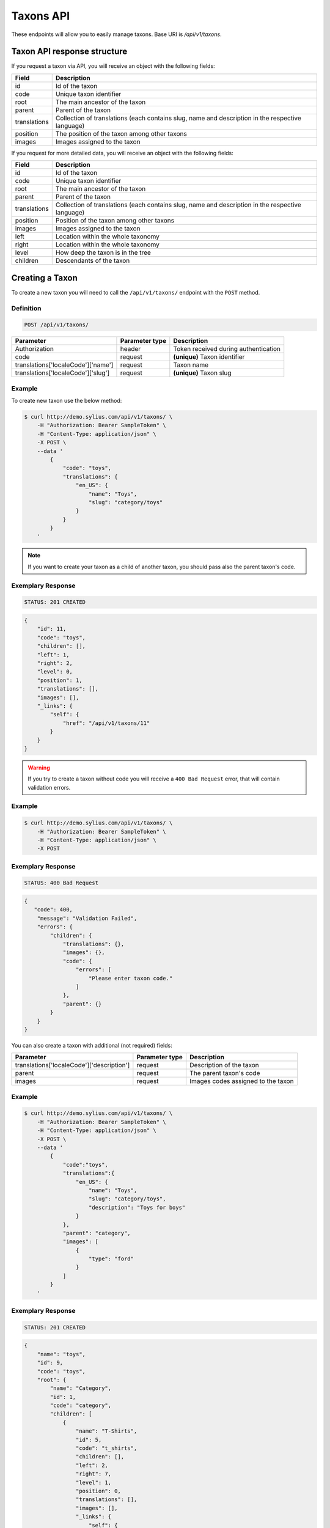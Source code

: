 Taxons API
==========

These endpoints will allow you to easily manage taxons. Base URI is `/api/v1/taxons`.

Taxon API response structure
----------------------------

If you request a taxon via API, you will receive an object with the following fields:

+--------------+--------------------------------------------------------------------------------------------------+
| Field        | Description                                                                                      |
+==============+==================================================================================================+
| id           | Id of the taxon                                                                                  |
+--------------+--------------------------------------------------------------------------------------------------+
| code         | Unique taxon identifier                                                                          |
+--------------+--------------------------------------------------------------------------------------------------+
| root         | The main ancestor of the taxon                                                                   |
+--------------+--------------------------------------------------------------------------------------------------+
| parent       | Parent of the taxon                                                                              |
+--------------+--------------------------------------------------------------------------------------------------+
| translations | Collection of translations (each contains slug, name and description in the respective language) |
+--------------+--------------------------------------------------------------------------------------------------+
| position     | The position of the taxon among other taxons                                                     |
+--------------+--------------------------------------------------------------------------------------------------+
| images       | Images assigned to the taxon                                                                     |
+--------------+--------------------------------------------------------------------------------------------------+

If you request for more detailed data, you will receive an object with the following fields:

+--------------+--------------------------------------------------------------------------------------------------+
| Field        | Description                                                                                      |
+==============+==================================================================================================+
| id           | Id of the taxon                                                                                  |
+--------------+--------------------------------------------------------------------------------------------------+
| code         | Unique taxon identifier                                                                          |
+--------------+--------------------------------------------------------------------------------------------------+
| root         | The main ancestor of the taxon                                                                   |
+--------------+--------------------------------------------------------------------------------------------------+
| parent       | Parent of the taxon                                                                              |
+--------------+--------------------------------------------------------------------------------------------------+
| translations | Collection of translations (each contains slug, name and description in the respective language) |
+--------------+--------------------------------------------------------------------------------------------------+
| position     | Position of the taxon among other taxons                                                         |
+--------------+--------------------------------------------------------------------------------------------------+
| images       | Images assigned to the taxon                                                                     |
+--------------+--------------------------------------------------------------------------------------------------+
| left         | Location within the whole taxonomy                                                               |
+--------------+--------------------------------------------------------------------------------------------------+
| right        | Location within the whole taxonomy                                                               |
+--------------+--------------------------------------------------------------------------------------------------+
| level        | How deep the taxon is in the tree                                                                |
+--------------+--------------------------------------------------------------------------------------------------+
| children     | Descendants of the taxon                                                                         |
+--------------+--------------------------------------------------------------------------------------------------+

Creating a Taxon
----------------

To create a new taxon you will need to call the ``/api/v1/taxons/`` endpoint with the ``POST`` method.

Definition
^^^^^^^^^^

.. code-block:: text

    POST /api/v1/taxons/

+------------------------------------+----------------+--------------------------------------+
| Parameter                          | Parameter type | Description                          |
+====================================+================+======================================+
| Authorization                      | header         | Token received during authentication |
+------------------------------------+----------------+--------------------------------------+
| code                               | request        | **(unique)** Taxon identifier        |
+------------------------------------+----------------+--------------------------------------+
| translations['localeCode']['name'] | request        | Taxon name                           |
+------------------------------------+----------------+--------------------------------------+
| translations['localeCode']['slug'] | request        | **(unique)** Taxon slug              |
+------------------------------------+----------------+--------------------------------------+

Example
^^^^^^^

To create new taxon use the below method:

.. code-block:: bash

    $ curl http://demo.sylius.com/api/v1/taxons/ \
        -H "Authorization: Bearer SampleToken" \
        -H "Content-Type: application/json" \
        -X POST \
        --data '
            {
                "code": "toys",
                "translations": {
                    "en_US": {
                        "name": "Toys",
                        "slug": "category/toys"
                    }
                }
            }
        '

.. note::

    If you want to create your taxon as a child of another taxon, you should pass also the parent taxon's code.

Exemplary Response
^^^^^^^^^^^^^^^^^^

.. code-block:: text

    STATUS: 201 CREATED

.. code-block:: json

    {
        "id": 11,
        "code": "toys",
        "children": [],
        "left": 1,
        "right": 2,
        "level": 0,
        "position": 1,
        "translations": [],
        "images": [],
        "_links": {
            "self": {
                "href": "/api/v1/taxons/11"
            }
        }
    }

.. warning::

    If you try to create a taxon without code you will receive a ``400 Bad Request`` error, that will contain validation errors.

Example
^^^^^^^

.. code-block:: bash

    $ curl http://demo.sylius.com/api/v1/taxons/ \
        -H "Authorization: Bearer SampleToken" \
        -H "Content-Type: application/json" \
        -X POST

Exemplary Response
^^^^^^^^^^^^^^^^^^

.. code-block:: text

    STATUS: 400 Bad Request

.. code-block:: json

    {
       "code": 400,
        "message": "Validation Failed",
        "errors": {
            "children": {
                "translations": {},
                "images": {},
                "code": {
                    "errors": [
                        "Please enter taxon code."
                    ]
                },
                "parent": {}
            }
        }
    }

You can also create a taxon with additional (not required) fields:

+-------------------------------------------+----------------+------------------------------------+
| Parameter                                 | Parameter type | Description                        |
+===========================================+================+====================================+
| translations['localeCode']['description'] | request        | Description of the taxon           |
+-------------------------------------------+----------------+------------------------------------+
| parent                                    | request        | The parent taxon's code            |
+-------------------------------------------+----------------+------------------------------------+
| images                                    | request        | Images codes assigned to the taxon |
+-------------------------------------------+----------------+------------------------------------+

Example
^^^^^^^

.. code-block:: bash

    $ curl http://demo.sylius.com/api/v1/taxons/ \
        -H "Authorization: Bearer SampleToken" \
        -H "Content-Type: application/json" \
        -X POST \
        --data '
            {
                "code":"toys",
                "translations":{
                    "en_US": {
                        "name": "Toys",
                        "slug": "category/toys",
                        "description": "Toys for boys"
                    }
                },
                "parent": "category",
                "images": [
                    {
                        "type": "ford"
                    }
                ]
            }
        '

Exemplary Response
^^^^^^^^^^^^^^^^^^

.. code-block:: text

    STATUS: 201 CREATED

.. code-block:: json

    {
        "name": "toys",
        "id": 9,
        "code": "toys",
        "root": {
            "name": "Category",
            "id": 1,
            "code": "category",
            "children": [
                {
                    "name": "T-Shirts",
                    "id": 5,
                    "code": "t_shirts",
                    "children": [],
                    "left": 2,
                    "right": 7,
                    "level": 1,
                    "position": 0,
                    "translations": [],
                    "images": [],
                    "_links": {
                        "self": {
                            "href": "\/api\/v1\/taxons\/5"
                        }
                    }
                }
            ],
            "left": 1,
            "right": 10,
            "level": 0,
            "position": 0,
            "translations": {
                "en_US": {
                    "locale": "en_US",
                    "id": 1,
                    "name": "Category",
                    "slug": "category",
                    "description": "Consequatur illo amet aliquam."
                }
            },
            "images": [],
            "_links": {
                "self": {
                    "href": "\/api\/v1\/taxons\/1"
                }
            }
        },
        "parent": {
            "name": "Category",
            "id": 1,
            "code": "category",
            "children": [
                {
                    "name": "T-Shirts",
                    "id": 5,
                    "code": "t_shirts",
                    "children": [],
                    "left": 2,
                    "right": 7,
                    "level": 1,
                    "position": 0,
                    "translations": [],
                    "images": [],
                    "_links": {
                        "self": {
                            "href": "\/api\/v1\/taxons\/5"
                        }
                    }
                }
            ],
            "left": 1,
            "right": 10,
            "level": 0,
            "position": 0,
            "translations": {
                "en_US": {
                    "locale": "en_US",
                    "id": 1,
                    "name": "Category",
                    "slug": "category",
                    "description": "Consequatur illo amet aliquam."
                }
            },
            "images": [],
            "_links": {
                "self": {
                    "href": "\/api\/v1\/taxons\/1"
                }
            }
        },
        "children": [],
        "left": 8,
        "right": 9,
        "level": 1,
        "position": 1,
        "translations": {
            "en_US": {
                "locale": "en_US",
                "id": 9,
                "name": "toys",
                "slug": "toys",
                "description": "Toys for boys"
            }
        },
        "images": [
            {
                "id": 1,
                "type": "ford",
                "path": "b9/65/01cec3d87aa2b819e195331843f6.jpeg"
            }
        ],
        "_links": {
            "self": {
                "href": "\/api\/v1\/taxons\/9"
            }
        }
    }

.. note::

    The images should be passed in array as an attribute (files) of request. See how it is done in Sylius
    `here <https://github.com/Sylius/Sylius/blob/master/tests/Controller/TaxonApiTest.php>`_.

Getting a Single Taxon
----------------------

To retrieve the details of a taxon you will need to call the ``/api/v1/taxons/{code}`` endpoint with the ``GET`` method.

Definition
^^^^^^^^^^

.. code-block:: text

    GET /api/v1/taxons/{code}

+---------------+----------------+--------------------------------------+
| Parameter     | Parameter type | Description                          |
+===============+================+======================================+
| Authorization | header         | Token received during authentication |
+---------------+----------------+--------------------------------------+
| code          | url attribute  | Identifier of the requested taxon    |
+---------------+----------------+--------------------------------------+

Example
^^^^^^^

To see the details of the taxon with ``code = toys`` use the below method:

.. code-block:: bash

    $ curl http://demo.sylius.com/api/v1/taxons/toys \
        -H "Authorization: Bearer SampleToken" \
        -H "Accept: application/json"

.. note::

    The *toys* value was taken from the previous create response. Your value can be different.
    Check in the list of all taxons if you are not sure which id should be used.

Exemplary Response
^^^^^^^^^^^^^^^^^^

.. code-block:: text

    STATUS: 200 OK

.. code-block:: json

    {
        "name": "toys",
        "id": 9,
        "code": "toys",
        "root": {
            "name": "Category",
            "id": 1,
            "code": "category",
            "children": [
                {
                    "name": "T-Shirts",
                    "id": 5,
                    "code": "t_shirts",
                    "children": [],
                    "left": 2,
                    "right": 7,
                    "level": 1,
                    "position": 0,
                    "translations": [],
                    "images": [],
                    "_links": {
                        "self": {
                            "href": "\/api\/v1\/taxons\/5"
                        }
                    }
                }
            ],
            "left": 1,
            "right": 10,
            "level": 0,
            "position": 0,
            "translations": {
                "en_US": {
                    "locale": "en_US",
                    "id": 1,
                    "name": "Category",
                    "slug": "category",
                    "description": "Consequatur illo amet aliquam."
                }
            },
            "images": [],
            "_links": {
                "self": {
                    "href": "\/api\/v1\/taxons\/1"
                }
            }
        },
        "parent": {
            "name": "Category",
            "id": 1,
            "code": "category",
            "children": [
                {
                    "name": "T-Shirts",
                    "id": 5,
                    "code": "t_shirts",
                    "children": [],
                    "left": 2,
                    "right": 7,
                    "level": 1,
                    "position": 0,
                    "translations": [],
                    "images": [],
                    "_links": {
                        "self": {
                            "href": "\/api\/v1\/taxons\/5"
                        }
                    }
                }
            ],
            "left": 1,
            "right": 10,
            "level": 0,
            "position": 0,
            "translations": {
                "en_US": {
                    "locale": "en_US",
                    "id": 1,
                    "name": "Category",
                    "slug": "category",
                    "description": "Consequatur illo amet aliquam."
                }
            },
            "images": [],
            "_links": {
                "self": {
                    "href": "\/api\/v1\/taxons\/1"
                }
            }
        },
        "children": [],
        "left": 8,
        "right": 9,
        "level": 1,
        "position": 1,
        "translations": {
            "en_US": {
                "locale": "en_US",
                "id": 9,
                "name": "toys",
                "slug": "toys",
                "description": "Toys for boys"
            }
        },
        "images": [
            {
                "id": 1,
                "type": "ford",
                "path": "b9/65/01cec3d87aa2b819e195331843f6.jpeg"
            }
        ],
        "_links": {
            "self": {
                "href": "\/api\/v1\/taxons\/9"
            }
        }
    }

Collection of Taxons
--------------------

To retrieve a paginated list of taxons you will need to call the ``/api/v1/taxons/`` endpoint with the ``GET`` method.

Definition
^^^^^^^^^^

.. code-block:: text

    GET /api/v1/taxons/

+-------------------------------------+----------------+---------------------------------------------------+
| Parameter                           | Parameter type | Description                                       |
+=====================================+================+===================================================+
| Authorization                       | header         | Token received during authentication              |
+-------------------------------------+----------------+---------------------------------------------------+
| limit                               | query          | *(optional)* Number of items to display per page, |
|                                     |                | by default = 10                                   |
+-------------------------------------+----------------+---------------------------------------------------+
| sorting['nameOfField']['direction'] | query          | *(optional)* Field and direction of sorting,      |
|                                     |                | by default 'desc' and 'createdAt'                 |
+-------------------------------------+----------------+---------------------------------------------------+

To see the first page of all taxons use the below method:

Example
^^^^^^^

.. code-block:: bash

    $ curl http://demo.sylius.com/api/v1/taxons/ \
        -H "Authorization: Bearer SampleToken" \
        -H "Accept: application/json"

Exemplary Response
^^^^^^^^^^^^^^^^^^

.. code-block:: text

    STATUS: 200 OK

.. code-block:: json

    {
        "page": 1,
        "limit": 10,
        "pages": 1,
        "total": 5,
        "_links": {
            "self": {
                "href": "\/api\/v1\/taxons\/?page=1&limit=10"
            },
            "first": {
                "href": "\/api\/v1\/taxons\/?page=1&limit=10"
            },
            "last": {
                "href": "\/api\/v1\/taxons\/?page=1&limit=10"
            }
        },
        "_embedded": {
            "items": [
                {
                    "name": "Category",
                    "id": 1,
                    "code": "category",
                    "position": 0,
                    "translations": {
                        "en_US": {
                            "locale": "en_US",
                            "id": 1,
                            "name": "Category",
                            "slug": "category",
                            "description": "Consequatur illo amet aliquam."
                        }
                    },
                    "images": [],
                    "_links": {
                        "self": {
                            "href": "\/api\/v1\/taxons\/1"
                        }
                    }
                },
                {
                    "name": "T-Shirts",
                    "id": 5,
                    "code": "t_shirts",
                    "root": {
                        "name": "Category",
                        "id": 1,
                        "code": "category",
                        "position": 0,
                        "translations": [],
                        "images": [],
                        "_links": {
                            "self": {
                                "href": "\/api\/v1\/taxons\/1"
                            }
                        }
                    },
                    "parent": {
                        "name": "Category",
                        "id": 1,
                        "code": "category",
                        "position": 0,
                        "translations": [],
                        "images": [],
                        "_links": {
                            "self": {
                                "href": "\/api\/v1\/taxons\/1"
                            }
                        }
                    },
                    "position": 0,
                    "translations": {
                        "en_US": {
                            "locale": "en_US",
                            "id": 5,
                            "name": "T-Shirts",
                            "slug": "t-shirts",
                            "description": "Modi aut laborum aut sint aut ea itaque porro."
                        }
                    },
                    "images": [],
                    "_links": {
                        "self": {
                            "href": "\/api\/v1\/taxons\/5"
                        }
                    }
                },
                {
                    "name": "Men",
                    "id": 6,
                    "code": "mens_t_shirts",
                    "root": {
                        "name": "Category",
                        "id": 1,
                        "code": "category",
                        "position": 0,
                        "translations": [],
                        "images": [],
                        "_links": {
                            "self": {
                                "href": "\/api\/v1\/taxons\/1"
                            }
                        }
                    },
                    "parent": {
                        "name": "T-Shirts",
                        "id": 5,
                        "code": "t_shirts",
                        "position": 0,
                        "translations": [],
                        "images": [],
                        "_links": {
                            "self": {
                                "href": "\/api\/v1\/taxons\/5"
                            }
                        }
                    },
                    "position": 0,
                    "translations": {
                        "en_US": {
                            "locale": "en_US",
                            "id": 6,
                            "name": "Men",
                            "slug": "t-shirts\/men",
                            "description": "Reprehenderit vero atque eaque sunt perferendis est."
                        }
                    },
                    "images": [],
                    "_links": {
                        "self": {
                            "href": "\/api\/v1\/taxons\/6"
                        }
                    }
                },
                {
                    "name": "Women",
                    "id": 7,
                    "code": "womens_t_shirts",
                    "root": {
                        "name": "Category",
                        "id": 1,
                        "code": "category",
                        "position": 0,
                        "translations": [],
                        "images": [],
                        "_links": {
                            "self": {
                                "href": "\/api\/v1\/taxons\/1"
                            }
                        }
                    },
                    "parent": {
                        "name": "T-Shirts",
                        "id": 5,
                        "code": "t_shirts",
                        "position": 0,
                        "translations": [],
                        "images": [],
                        "_links": {
                            "self": {
                                "href": "\/api\/v1\/taxons\/5"
                            }
                        }
                    },
                    "position": 1,
                    "translations": {
                        "en_US": {
                            "locale": "en_US",
                            "id": 7,
                            "name": "Women",
                            "slug": "t-shirts\/women",
                            "description": "Illum quia beatae assumenda impedit."
                        }
                    },
                    "images": [],
                    "_links": {
                        "self": {
                            "href": "\/api\/v1\/taxons\/7"
                        }
                    }
                },
                {
                    "name": "toys",
                    "id": 9,
                    "code": "toys",
                    "root": {
                        "name": "Category",
                        "id": 1,
                        "code": "category",
                        "position": 0,
                        "translations": [],
                        "images": [],
                        "_links": {
                            "self": {
                                "href": "\/api\/v1\/taxons\/1"
                            }
                        }
                    },
                    "parent": {
                        "name": "Category",
                        "id": 1,
                        "code": "category",
                        "position": 0,
                        "translations": [],
                        "images": [],
                        "_links": {
                            "self": {
                                "href": "\/api\/v1\/taxons\/1"
                            }
                        }
                    },
                    "position": 1,
                    "translations": {
                        "en_US": {
                            "locale": "en_US",
                            "id": 9,
                            "name": "toys",
                            "slug": "toys",
                            "description": "Toys for boys"
                        }
                    },
                    "images": [],
                    "_links": {
                        "self": {
                            "href": "\/api\/v1\/taxons\/9"
                        }
                    }
                }
            ]
        }
    }

Updating Taxon
--------------

To fully update a taxon you will need to call the ``/api/v1/taxons/{code}`` endpoint with the ``PUT`` method.

Definition
^^^^^^^^^^

.. code-block:: text

    PUT /api/v1/taxons/{code}

+-------------------------------------------+----------------+----------------------------------------------------+
| Parameter                                 | Parameter type | Description                                        |
+===========================================+================+====================================================+
| Authorization                             | header         | Token received during authentication               |
+-------------------------------------------+----------------+----------------------------------------------------+
| code                                      | url attribute  | **(unique)** Identifier of the requested taxon     |
+-------------------------------------------+----------------+----------------------------------------------------+
| translations['localeCode']['name']        | request        | *(optional)* Name of the taxon                     |
+-------------------------------------------+----------------+----------------------------------------------------+
| translations['localeCode']['slug']        | request        | *(optional)* **(unique)** Slug                     |
+-------------------------------------------+----------------+----------------------------------------------------+
| translations['localeCode']['description'] | request        | *(optional)* Description of the taxon              |
+-------------------------------------------+----------------+----------------------------------------------------+
| parent                                    | request        | *(optional)* The parent taxon's code               |
+-------------------------------------------+----------------+----------------------------------------------------+
| images                                    | request        | *(optional)* Images codes assigned to the taxon    |
+-------------------------------------------+----------------+----------------------------------------------------+

Example
^^^^^^^

To fully update the taxon with ``code = toys`` use the below method:

.. code-block:: bash

    $ curl http://demo.sylius.com/api/v1/taxons/toys \
        -H "Authorization: Bearer SampleToken" \
        -H "Content-Type: application/json" \
        -X PUT \
        --data '
            {
                "translations": {
                    "en_US": {
                        "name": "Dolls",
                        "slug": "dolls"
                    }
                }
           }
        '

Exemplary Response
^^^^^^^^^^^^^^^^^^

.. code-block:: text

    STATUS: 204 No Content

To update a taxon partially you will need to call the ``/api/v1/taxons/{code}`` endpoint with the ``PATCH`` method.

Definition
^^^^^^^^^^

.. code-block:: text

    PATCH /api/v1/taxons/{code}

+---------------+----------------+----------------------------------------------------+
| Parameter     | Parameter type | Description                                        |
+===============+================+====================================================+
| Authorization | header         | Token received during authentication               |
+---------------+----------------+----------------------------------------------------+
| code          | url attribute  | **(unique)** Identifier of the requested taxon     |
+---------------+----------------+----------------------------------------------------+

Example
^^^^^^^

To partially update the taxon with ``code = toys`` use the below method:

.. code-block:: bash

    $ curl http://demo.sylius.com/api/v1/taxons/toys \
        -H "Authorization: Bearer SampleToken" \
        -H "Content-Type: application/json" \
        -X PATCH \
        --data '
            {
                "translations": {
                    "en_US": {
                        "name": "Dolls"
                    }
                }
            }
        '

Exemplary Response
^^^^^^^^^^^^^^^^^^

.. code-block:: text

    STATUS: 204 No Content

Deleting a Taxon
----------------

To delete a taxon you will need to call the ``/api/v1/taxons/{code}`` endpoint with the ``DELETE`` method.

Definition
^^^^^^^^^^

.. code-block:: text

    DELETE /api/v1/taxons/{id}

+---------------+----------------+----------------------------------------------------+
| Parameter     | Parameter type | Description                                        |
+===============+================+====================================================+
| Authorization | header         | Token received during authentication               |
+---------------+----------------+----------------------------------------------------+
| code          | url attribute  | **(unique)** Identifier of the requested taxon     |
+---------------+----------------+----------------------------------------------------+

Example
^^^^^^^

To delete the taxon with ``code = toys`` use the below method:

.. code-block:: bash

    $ curl http://demo.sylius.com/api/v1/taxons/toys \
        -H "Authorization: Bearer SampleToken" \
        -H "Accept: application/json" \
        -X DELETE

Exemplary Response
^^^^^^^^^^^^^^^^^^

.. code-block:: text

    STATUS: 204 No Content

Set position of product in a Taxon
----------------------------------

The products in Sylius can by grouped by taxon, therefore for every product there is a relation between the product and the assigned taxon.
What is more, every product can have a specific position in the taxon to which it belongs. To put products in a specific order
you will need to call the ``/api/v1/taxons/{code}/products`` endpoint wih the ``PUT`` method.

Definition
^^^^^^^^^^
.. code-block:: text

    PUT /api/v1/taxons/{code}/products

+---------------+----------------+-----------------------------------------------------------------+
| Parameter     | Parameter type | Description                                                     |
+===============+================+=================================================================+
| Authorization | header         | Token received during authentication                            |
+---------------+----------------+-----------------------------------------------------------------+
| code          | url attribute  | Code of the taxon in which the order of product will be changed |
+---------------+----------------+-----------------------------------------------------------------+

Example
^^^^^^^

To change the order of products with codes ``yellow_t_shirt`` and ``princess_t_shirt`` in taxon with code ``womens_t_shirts`` use the below method:

.. code-block:: bash

    $ curl http://demo.sylius.com/api/v1/taxons/womens_t_shirts/products \
        -H "Authorization: Bearer SampleToken" \
        -H "Content-Type: application/json" \
        -X PUT \
        --data '
            {
                "productsPositions": [
                    {
                        "productCode": "yellow_t_shirt",
                        "position": 3
                    },
                    {
                        "productCode": "princess_t_shirt",
                        "position": 0
                    }
                ]
            }
        '

.. note::

    Remember the *yellow_t_shirt* and *princess_t_shirt* and *womens_t_shirts*
    are just exemplary codes and you can change them for the ones you need.
    Check in the list of all products if you are not sure which codes should be used.

Exemplary Response
^^^^^^^^^^^^^^^^^^

.. code-block:: text

    STATUS: 204 NO CONTENT
